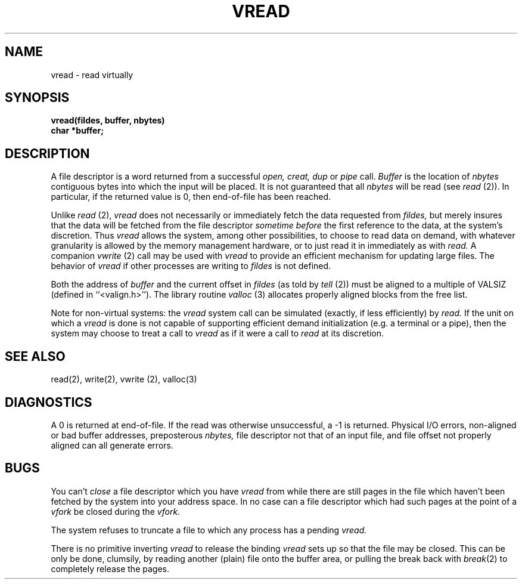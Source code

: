.UC
.TH VREAD 2
.SH NAME
vread \- read virtually
.SH SYNOPSIS
\fBvread(fildes, buffer, nbytes)\fR
.br
\fBchar *buffer;\fR
.SH DESCRIPTION
A file descriptor is a word returned from a successful
.I open,
.I creat,
.I dup
or
.I pipe
call.
.I Buffer
is the location of
.I nbytes
contiguous bytes into which the input will be placed.
It is not guaranteed that all
.I nbytes
will be read (see
.I read
(2)).
In particular, if the returned value is 0, then end-of-file has been reached.
.PP
Unlike
.I read
(2),
.I vread
does not necessarily or immediately fetch the data requested from
.I fildes,
but merely insures that the data will be fetched from the file descriptor
.I "sometime before"
the first reference to the data, at the system's discretion.
Thus
.I vread
allows the system, among other possibilities,
to choose to read data on demand,
with whatever granularity is allowed by the memory management hardware,
or to just read it in immediately as with
.I read.
A companion
.I vwrite
(2) call may be used with
.I vread
to provide an efficient mechanism for updating large files.
The behavior of
.I vread
if other processes are writing to
.I fildes
is not defined.
.PP
Both the address of
.I buffer
and the current offset in
.I fildes
(as told by
.I tell
(2)) must be aligned to a multiple of VALSIZ (defined in ``<valign.h>'').
The library routine
.I valloc
(3) allocates properly aligned blocks from the free list.
.PP
Note for non-virtual systems: the
.I vread
system call can be simulated (exactly, if less efficiently) by
.I read.
If the unit on which a
.I vread
is done is not capable of supporting efficient demand initialization
(e.g. a terminal or a pipe), then the system may choose to treat a call to
.I vread
as if it were a call to
.I read
at its discretion.
.SH SEE ALSO
read(2), write(2), vwrite (2), valloc(3)
.SH DIAGNOSTICS
A 0 is returned at end-of-file.  If the read was otherwise unsuccessful,
a -1 is returned.  Physical I/O errors, non-aligned or bad buffer addresses,
preposterous
.I nbytes,
file descriptor not that of an input file, and file offset not properly
aligned can all generate errors.
.SH BUGS
You can't
.I close
a file descriptor which you have
.I vread
from while there are still pages in the file which haven't been fetched by the
system into your address space.  In no case can a file descriptor which had
such pages at the point of a
.I vfork
be closed during the
.I vfork.
.PP
The system refuses to truncate a file to which any process has a pending
.I vread.
.PP
There is no primitive inverting
.I vread
to release the binding
.I vread
sets up so that the file may be closed.
This can be only be done, clumsily, by reading another (plain) file onto the
buffer area, or pulling the break back with
.IR break (2)
to completely release the pages.
